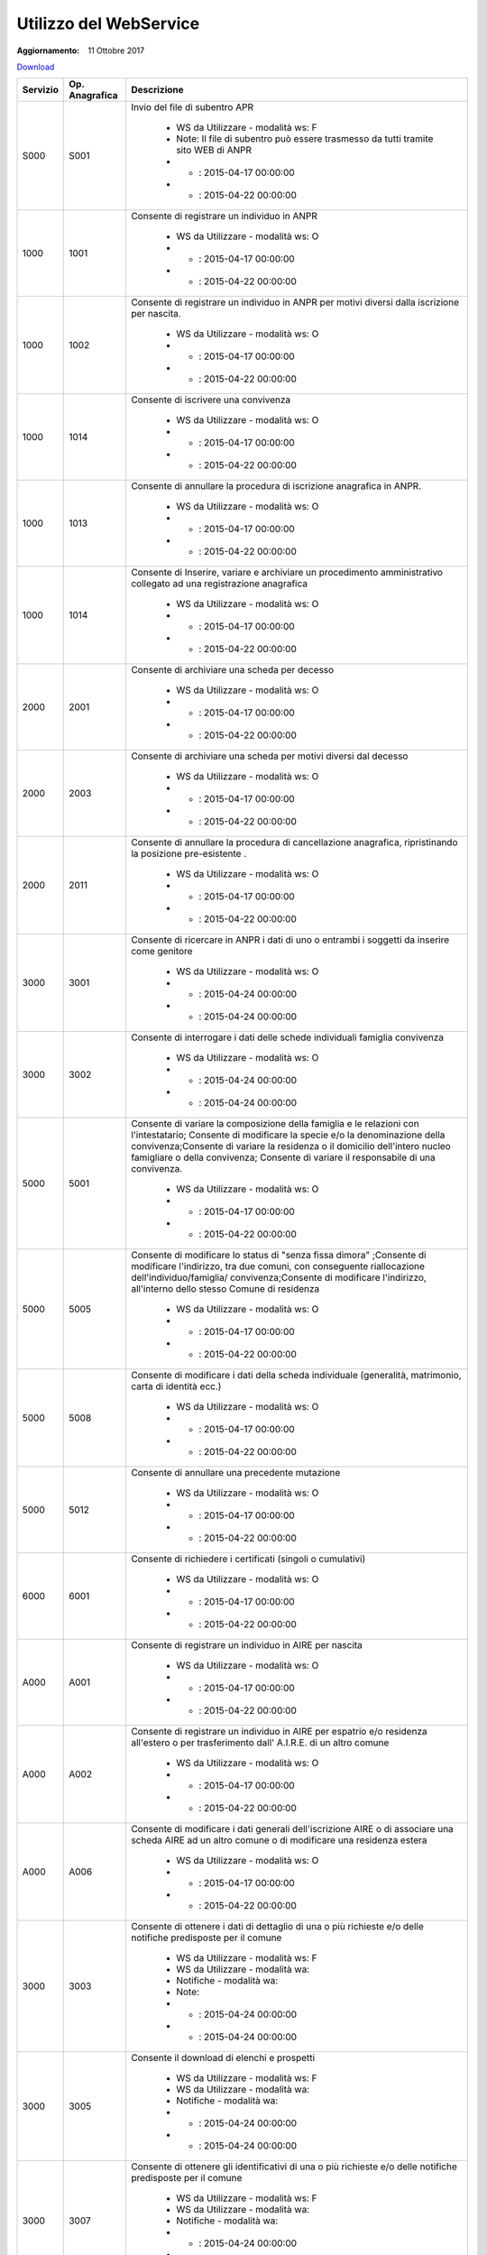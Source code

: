Utilizzo del WebService
=======================

:Aggiornamento: 11 Ottobre 2017

`Download <https://www.anpr.interno.it/portale/documents/20182/26001/Utilizzo+WS+ANPR+27072016.xlsx>`_

+----------------------------------------------------------------------------------------------------------------------------------------------------------------------------------+---------------------+--------------------------------------------------------------------------------------------------------------------------------------------------------------------------------------------------------------------------------------------------------------------------------------------------------------------------------------------------------------------------------------------------------------------------------------------------------------------------------------------------------------------+
|Servizio                                                                                                                                                                          |Op. Anagrafica       |Descrizione                                                                                                                                                                                                                                                                                                                                                                                                                                                                                                         |
+==================================================================================================================================================================================+=====================+====================================================================================================================================================================================================================================================================================================================================================================================================================================================================================================================+
|S000                                                                                                                                                                              |S001                 |Invio del file di subentro APR                                                                                                                                                                                                                                                                                                                                                                                                                                                                                      |
|                                                                                                                                                                                  |                     |                                                                                                                                                                                                                                                                                                                                                                                                                                                                                                                    |
|                                                                                                                                                                                  |                     |  - WS da Utilizzare - modalità ws: F                                                                                                                                                                                                                                                                                                                                                                                                                                                                               |
|                                                                                                                                                                                  |                     |  - Note: Il file di subentro può essere trasmesso da tutti tramite sito WEB di ANPR                                                                                                                                                                                                                                                                                                                                                                                                                                |
|                                                                                                                                                                                  |                     |  - - : 2015-04-17 00:00:00                                                                                                                                                                                                                                                                                                                                                                                                                                                                                         |
|                                                                                                                                                                                  |                     |  - - : 2015-04-22 00:00:00                                                                                                                                                                                                                                                                                                                                                                                                                                                                                         |
+----------------------------------------------------------------------------------------------------------------------------------------------------------------------------------+---------------------+--------------------------------------------------------------------------------------------------------------------------------------------------------------------------------------------------------------------------------------------------------------------------------------------------------------------------------------------------------------------------------------------------------------------------------------------------------------------------------------------------------------------+
|1000                                                                                                                                                                              |1001                 |Consente di registrare un individuo in ANPR                                                                                                                                                                                                                                                                                                                                                                                                                                                                         |
|                                                                                                                                                                                  |                     |                                                                                                                                                                                                                                                                                                                                                                                                                                                                                                                    |
|                                                                                                                                                                                  |                     |  - WS da Utilizzare - modalità ws: O                                                                                                                                                                                                                                                                                                                                                                                                                                                                               |
|                                                                                                                                                                                  |                     |  - - : 2015-04-17 00:00:00                                                                                                                                                                                                                                                                                                                                                                                                                                                                                         |
|                                                                                                                                                                                  |                     |  - - : 2015-04-22 00:00:00                                                                                                                                                                                                                                                                                                                                                                                                                                                                                         |
+----------------------------------------------------------------------------------------------------------------------------------------------------------------------------------+---------------------+--------------------------------------------------------------------------------------------------------------------------------------------------------------------------------------------------------------------------------------------------------------------------------------------------------------------------------------------------------------------------------------------------------------------------------------------------------------------------------------------------------------------+
|1000                                                                                                                                                                              |1002                 |Consente di registrare un individuo in ANPR per motivi diversi dalla iscrizione per nascita.                                                                                                                                                                                                                                                                                                                                                                                                                        |
|                                                                                                                                                                                  |                     |                                                                                                                                                                                                                                                                                                                                                                                                                                                                                                                    |
|                                                                                                                                                                                  |                     |  - WS da Utilizzare - modalità ws: O                                                                                                                                                                                                                                                                                                                                                                                                                                                                               |
|                                                                                                                                                                                  |                     |  - - : 2015-04-17 00:00:00                                                                                                                                                                                                                                                                                                                                                                                                                                                                                         |
|                                                                                                                                                                                  |                     |  - - : 2015-04-22 00:00:00                                                                                                                                                                                                                                                                                                                                                                                                                                                                                         |
+----------------------------------------------------------------------------------------------------------------------------------------------------------------------------------+---------------------+--------------------------------------------------------------------------------------------------------------------------------------------------------------------------------------------------------------------------------------------------------------------------------------------------------------------------------------------------------------------------------------------------------------------------------------------------------------------------------------------------------------------+
|1000                                                                                                                                                                              |1014                 |Consente di iscrivere una convivenza                                                                                                                                                                                                                                                                                                                                                                                                                                                                                |
|                                                                                                                                                                                  |                     |                                                                                                                                                                                                                                                                                                                                                                                                                                                                                                                    |
|                                                                                                                                                                                  |                     |  - WS da Utilizzare - modalità ws: O                                                                                                                                                                                                                                                                                                                                                                                                                                                                               |
|                                                                                                                                                                                  |                     |  - - : 2015-04-17 00:00:00                                                                                                                                                                                                                                                                                                                                                                                                                                                                                         |
|                                                                                                                                                                                  |                     |  - - : 2015-04-22 00:00:00                                                                                                                                                                                                                                                                                                                                                                                                                                                                                         |
+----------------------------------------------------------------------------------------------------------------------------------------------------------------------------------+---------------------+--------------------------------------------------------------------------------------------------------------------------------------------------------------------------------------------------------------------------------------------------------------------------------------------------------------------------------------------------------------------------------------------------------------------------------------------------------------------------------------------------------------------+
|1000                                                                                                                                                                              |1013                 |Consente di annullare la procedura di iscrizione anagrafica in ANPR.                                                                                                                                                                                                                                                                                                                                                                                                                                                |
|                                                                                                                                                                                  |                     |                                                                                                                                                                                                                                                                                                                                                                                                                                                                                                                    |
|                                                                                                                                                                                  |                     |  - WS da Utilizzare - modalità ws: O                                                                                                                                                                                                                                                                                                                                                                                                                                                                               |
|                                                                                                                                                                                  |                     |  - - : 2015-04-17 00:00:00                                                                                                                                                                                                                                                                                                                                                                                                                                                                                         |
|                                                                                                                                                                                  |                     |  - - : 2015-04-22 00:00:00                                                                                                                                                                                                                                                                                                                                                                                                                                                                                         |
+----------------------------------------------------------------------------------------------------------------------------------------------------------------------------------+---------------------+--------------------------------------------------------------------------------------------------------------------------------------------------------------------------------------------------------------------------------------------------------------------------------------------------------------------------------------------------------------------------------------------------------------------------------------------------------------------------------------------------------------------+
|1000                                                                                                                                                                              |1014                 |Consente di Inserire, variare e archiviare un procedimento amministrativo collegato ad una registrazione anagrafica                                                                                                                                                                                                                                                                                                                                                                                                 |
|                                                                                                                                                                                  |                     |                                                                                                                                                                                                                                                                                                                                                                                                                                                                                                                    |
|                                                                                                                                                                                  |                     |  - WS da Utilizzare - modalità ws: O                                                                                                                                                                                                                                                                                                                                                                                                                                                                               |
|                                                                                                                                                                                  |                     |  - - : 2015-04-17 00:00:00                                                                                                                                                                                                                                                                                                                                                                                                                                                                                         |
|                                                                                                                                                                                  |                     |  - - : 2015-04-22 00:00:00                                                                                                                                                                                                                                                                                                                                                                                                                                                                                         |
+----------------------------------------------------------------------------------------------------------------------------------------------------------------------------------+---------------------+--------------------------------------------------------------------------------------------------------------------------------------------------------------------------------------------------------------------------------------------------------------------------------------------------------------------------------------------------------------------------------------------------------------------------------------------------------------------------------------------------------------------+
|2000                                                                                                                                                                              |2001                 |Consente di archiviare una scheda per decesso                                                                                                                                                                                                                                                                                                                                                                                                                                                                       |
|                                                                                                                                                                                  |                     |                                                                                                                                                                                                                                                                                                                                                                                                                                                                                                                    |
|                                                                                                                                                                                  |                     |  - WS da Utilizzare - modalità ws: O                                                                                                                                                                                                                                                                                                                                                                                                                                                                               |
|                                                                                                                                                                                  |                     |  - - : 2015-04-17 00:00:00                                                                                                                                                                                                                                                                                                                                                                                                                                                                                         |
|                                                                                                                                                                                  |                     |  - - : 2015-04-22 00:00:00                                                                                                                                                                                                                                                                                                                                                                                                                                                                                         |
+----------------------------------------------------------------------------------------------------------------------------------------------------------------------------------+---------------------+--------------------------------------------------------------------------------------------------------------------------------------------------------------------------------------------------------------------------------------------------------------------------------------------------------------------------------------------------------------------------------------------------------------------------------------------------------------------------------------------------------------------+
|2000                                                                                                                                                                              |2003                 |Consente di archiviare una scheda per motivi diversi dal decesso                                                                                                                                                                                                                                                                                                                                                                                                                                                    |
|                                                                                                                                                                                  |                     |                                                                                                                                                                                                                                                                                                                                                                                                                                                                                                                    |
|                                                                                                                                                                                  |                     |  - WS da Utilizzare - modalità ws: O                                                                                                                                                                                                                                                                                                                                                                                                                                                                               |
|                                                                                                                                                                                  |                     |  - - : 2015-04-17 00:00:00                                                                                                                                                                                                                                                                                                                                                                                                                                                                                         |
|                                                                                                                                                                                  |                     |  - - : 2015-04-22 00:00:00                                                                                                                                                                                                                                                                                                                                                                                                                                                                                         |
+----------------------------------------------------------------------------------------------------------------------------------------------------------------------------------+---------------------+--------------------------------------------------------------------------------------------------------------------------------------------------------------------------------------------------------------------------------------------------------------------------------------------------------------------------------------------------------------------------------------------------------------------------------------------------------------------------------------------------------------------+
|2000                                                                                                                                                                              |2011                 |Consente di annullare la procedura di cancellazione anagrafica, ripristinando la posizione pre-esistente .                                                                                                                                                                                                                                                                                                                                                                                                          |
|                                                                                                                                                                                  |                     |                                                                                                                                                                                                                                                                                                                                                                                                                                                                                                                    |
|                                                                                                                                                                                  |                     |  - WS da Utilizzare - modalità ws: O                                                                                                                                                                                                                                                                                                                                                                                                                                                                               |
|                                                                                                                                                                                  |                     |  - - : 2015-04-17 00:00:00                                                                                                                                                                                                                                                                                                                                                                                                                                                                                         |
|                                                                                                                                                                                  |                     |  - - : 2015-04-22 00:00:00                                                                                                                                                                                                                                                                                                                                                                                                                                                                                         |
+----------------------------------------------------------------------------------------------------------------------------------------------------------------------------------+---------------------+--------------------------------------------------------------------------------------------------------------------------------------------------------------------------------------------------------------------------------------------------------------------------------------------------------------------------------------------------------------------------------------------------------------------------------------------------------------------------------------------------------------------+
|3000                                                                                                                                                                              |3001                 |Consente di ricercare in ANPR i dati di uno o entrambi i soggetti da inserire come genitore                                                                                                                                                                                                                                                                                                                                                                                                                         |
|                                                                                                                                                                                  |                     |                                                                                                                                                                                                                                                                                                                                                                                                                                                                                                                    |
|                                                                                                                                                                                  |                     |  - WS da Utilizzare - modalità ws: O                                                                                                                                                                                                                                                                                                                                                                                                                                                                               |
|                                                                                                                                                                                  |                     |  - - : 2015-04-24 00:00:00                                                                                                                                                                                                                                                                                                                                                                                                                                                                                         |
|                                                                                                                                                                                  |                     |  - - : 2015-04-24 00:00:00                                                                                                                                                                                                                                                                                                                                                                                                                                                                                         |
+----------------------------------------------------------------------------------------------------------------------------------------------------------------------------------+---------------------+--------------------------------------------------------------------------------------------------------------------------------------------------------------------------------------------------------------------------------------------------------------------------------------------------------------------------------------------------------------------------------------------------------------------------------------------------------------------------------------------------------------------+
|3000                                                                                                                                                                              |3002                 |Consente di interrogare i dati delle schede individuali famiglia convivenza                                                                                                                                                                                                                                                                                                                                                                                                                                         |
|                                                                                                                                                                                  |                     |                                                                                                                                                                                                                                                                                                                                                                                                                                                                                                                    |
|                                                                                                                                                                                  |                     |  - WS da Utilizzare - modalità ws: O                                                                                                                                                                                                                                                                                                                                                                                                                                                                               |
|                                                                                                                                                                                  |                     |  - - : 2015-04-24 00:00:00                                                                                                                                                                                                                                                                                                                                                                                                                                                                                         |
|                                                                                                                                                                                  |                     |  - - : 2015-04-24 00:00:00                                                                                                                                                                                                                                                                                                                                                                                                                                                                                         |
+----------------------------------------------------------------------------------------------------------------------------------------------------------------------------------+---------------------+--------------------------------------------------------------------------------------------------------------------------------------------------------------------------------------------------------------------------------------------------------------------------------------------------------------------------------------------------------------------------------------------------------------------------------------------------------------------------------------------------------------------+
|5000                                                                                                                                                                              |5001                 |Consente di variare la composizione della famiglia e le relazioni con l'intestatario;  Consente di modificare la specie e/o la denominazione della convivenza;Consente di variare la residenza o il domicilio dell'intero nucleo famigliare o della convivenza; Consente di variare il responsabile di una convivenza.                                                                                                                                                                                              |
|                                                                                                                                                                                  |                     |                                                                                                                                                                                                                                                                                                                                                                                                                                                                                                                    |
|                                                                                                                                                                                  |                     |  - WS da Utilizzare - modalità ws: O                                                                                                                                                                                                                                                                                                                                                                                                                                                                               |
|                                                                                                                                                                                  |                     |  - - : 2015-04-17 00:00:00                                                                                                                                                                                                                                                                                                                                                                                                                                                                                         |
|                                                                                                                                                                                  |                     |  - - : 2015-04-22 00:00:00                                                                                                                                                                                                                                                                                                                                                                                                                                                                                         |
+----------------------------------------------------------------------------------------------------------------------------------------------------------------------------------+---------------------+--------------------------------------------------------------------------------------------------------------------------------------------------------------------------------------------------------------------------------------------------------------------------------------------------------------------------------------------------------------------------------------------------------------------------------------------------------------------------------------------------------------------+
|5000                                                                                                                                                                              |5005                 |Consente di modificare lo status di "senza fissa dimora" ;Consente di modificare l'indirizzo, tra due comuni, con conseguente riallocazione dell'individuo/famiglia/ convivenza;Consente di modificare l'indirizzo, all'interno dello stesso Comune di residenza                                                                                                                                                                                                                                                    |
|                                                                                                                                                                                  |                     |                                                                                                                                                                                                                                                                                                                                                                                                                                                                                                                    |
|                                                                                                                                                                                  |                     |  - WS da Utilizzare - modalità ws: O                                                                                                                                                                                                                                                                                                                                                                                                                                                                               |
|                                                                                                                                                                                  |                     |  - - : 2015-04-17 00:00:00                                                                                                                                                                                                                                                                                                                                                                                                                                                                                         |
|                                                                                                                                                                                  |                     |  - - : 2015-04-22 00:00:00                                                                                                                                                                                                                                                                                                                                                                                                                                                                                         |
+----------------------------------------------------------------------------------------------------------------------------------------------------------------------------------+---------------------+--------------------------------------------------------------------------------------------------------------------------------------------------------------------------------------------------------------------------------------------------------------------------------------------------------------------------------------------------------------------------------------------------------------------------------------------------------------------------------------------------------------------+
|5000                                                                                                                                                                              |5008                 |Consente di modificare i dati della scheda individuale (generalità, matrimonio, carta di identità ecc.)                                                                                                                                                                                                                                                                                                                                                                                                             |
|                                                                                                                                                                                  |                     |                                                                                                                                                                                                                                                                                                                                                                                                                                                                                                                    |
|                                                                                                                                                                                  |                     |  - WS da Utilizzare - modalità ws: O                                                                                                                                                                                                                                                                                                                                                                                                                                                                               |
|                                                                                                                                                                                  |                     |  - - : 2015-04-17 00:00:00                                                                                                                                                                                                                                                                                                                                                                                                                                                                                         |
|                                                                                                                                                                                  |                     |  - - : 2015-04-22 00:00:00                                                                                                                                                                                                                                                                                                                                                                                                                                                                                         |
+----------------------------------------------------------------------------------------------------------------------------------------------------------------------------------+---------------------+--------------------------------------------------------------------------------------------------------------------------------------------------------------------------------------------------------------------------------------------------------------------------------------------------------------------------------------------------------------------------------------------------------------------------------------------------------------------------------------------------------------------+
|5000                                                                                                                                                                              |5012                 |Consente di annullare una precedente mutazione                                                                                                                                                                                                                                                                                                                                                                                                                                                                      |
|                                                                                                                                                                                  |                     |                                                                                                                                                                                                                                                                                                                                                                                                                                                                                                                    |
|                                                                                                                                                                                  |                     |  - WS da Utilizzare - modalità ws: O                                                                                                                                                                                                                                                                                                                                                                                                                                                                               |
|                                                                                                                                                                                  |                     |  - - : 2015-04-17 00:00:00                                                                                                                                                                                                                                                                                                                                                                                                                                                                                         |
|                                                                                                                                                                                  |                     |  - - : 2015-04-22 00:00:00                                                                                                                                                                                                                                                                                                                                                                                                                                                                                         |
+----------------------------------------------------------------------------------------------------------------------------------------------------------------------------------+---------------------+--------------------------------------------------------------------------------------------------------------------------------------------------------------------------------------------------------------------------------------------------------------------------------------------------------------------------------------------------------------------------------------------------------------------------------------------------------------------------------------------------------------------+
|6000                                                                                                                                                                              |6001                 |Consente di richiedere i certificati (singoli o cumulativi)                                                                                                                                                                                                                                                                                                                                                                                                                                                         |
|                                                                                                                                                                                  |                     |                                                                                                                                                                                                                                                                                                                                                                                                                                                                                                                    |
|                                                                                                                                                                                  |                     |  - WS da Utilizzare - modalità ws: O                                                                                                                                                                                                                                                                                                                                                                                                                                                                               |
|                                                                                                                                                                                  |                     |  - - : 2015-04-17 00:00:00                                                                                                                                                                                                                                                                                                                                                                                                                                                                                         |
|                                                                                                                                                                                  |                     |  - - : 2015-04-22 00:00:00                                                                                                                                                                                                                                                                                                                                                                                                                                                                                         |
+----------------------------------------------------------------------------------------------------------------------------------------------------------------------------------+---------------------+--------------------------------------------------------------------------------------------------------------------------------------------------------------------------------------------------------------------------------------------------------------------------------------------------------------------------------------------------------------------------------------------------------------------------------------------------------------------------------------------------------------------+
|A000                                                                                                                                                                              |A001                 |Consente di registrare un individuo in AIRE per nascita                                                                                                                                                                                                                                                                                                                                                                                                                                                             |
|                                                                                                                                                                                  |                     |                                                                                                                                                                                                                                                                                                                                                                                                                                                                                                                    |
|                                                                                                                                                                                  |                     |  - WS da Utilizzare - modalità ws: O                                                                                                                                                                                                                                                                                                                                                                                                                                                                               |
|                                                                                                                                                                                  |                     |  - - : 2015-04-17 00:00:00                                                                                                                                                                                                                                                                                                                                                                                                                                                                                         |
|                                                                                                                                                                                  |                     |  - - : 2015-04-22 00:00:00                                                                                                                                                                                                                                                                                                                                                                                                                                                                                         |
+----------------------------------------------------------------------------------------------------------------------------------------------------------------------------------+---------------------+--------------------------------------------------------------------------------------------------------------------------------------------------------------------------------------------------------------------------------------------------------------------------------------------------------------------------------------------------------------------------------------------------------------------------------------------------------------------------------------------------------------------+
|A000                                                                                                                                                                              |A002                 |Consente di registrare un individuo in AIRE per espatrio e/o residenza all'estero o per trasferimento dall' A.I.R.E. di un altro comune                                                                                                                                                                                                                                                                                                                                                                             |
|                                                                                                                                                                                  |                     |                                                                                                                                                                                                                                                                                                                                                                                                                                                                                                                    |
|                                                                                                                                                                                  |                     |  - WS da Utilizzare - modalità ws: O                                                                                                                                                                                                                                                                                                                                                                                                                                                                               |
|                                                                                                                                                                                  |                     |  - - : 2015-04-17 00:00:00                                                                                                                                                                                                                                                                                                                                                                                                                                                                                         |
|                                                                                                                                                                                  |                     |  - - : 2015-04-22 00:00:00                                                                                                                                                                                                                                                                                                                                                                                                                                                                                         |
+----------------------------------------------------------------------------------------------------------------------------------------------------------------------------------+---------------------+--------------------------------------------------------------------------------------------------------------------------------------------------------------------------------------------------------------------------------------------------------------------------------------------------------------------------------------------------------------------------------------------------------------------------------------------------------------------------------------------------------------------+
|A000                                                                                                                                                                              |A006                 |Consente di modificare i dati generali dell'iscrizione AIRE o di associare una scheda AIRE ad un altro comune o di modificare una residenza estera                                                                                                                                                                                                                                                                                                                                                                  |
|                                                                                                                                                                                  |                     |                                                                                                                                                                                                                                                                                                                                                                                                                                                                                                                    |
|                                                                                                                                                                                  |                     |  - WS da Utilizzare - modalità ws: O                                                                                                                                                                                                                                                                                                                                                                                                                                                                               |
|                                                                                                                                                                                  |                     |  - - : 2015-04-17 00:00:00                                                                                                                                                                                                                                                                                                                                                                                                                                                                                         |
|                                                                                                                                                                                  |                     |  - - : 2015-04-22 00:00:00                                                                                                                                                                                                                                                                                                                                                                                                                                                                                         |
+----------------------------------------------------------------------------------------------------------------------------------------------------------------------------------+---------------------+--------------------------------------------------------------------------------------------------------------------------------------------------------------------------------------------------------------------------------------------------------------------------------------------------------------------------------------------------------------------------------------------------------------------------------------------------------------------------------------------------------------------+
|3000                                                                                                                                                                              |3003                 |Consente di ottenere  i dati di dettaglio di una o più richieste  e/o delle notifiche predisposte per il comune                                                                                                                                                                                                                                                                                                                                                                                                     |
|                                                                                                                                                                                  |                     |                                                                                                                                                                                                                                                                                                                                                                                                                                                                                                                    |
|                                                                                                                                                                                  |                     |  - WS da Utilizzare - modalità ws: F                                                                                                                                                                                                                                                                                                                                                                                                                                                                               |
|                                                                                                                                                                                  |                     |  - WS da Utilizzare - modalità wa:                                                                                                                                                                                                                                                                                                                                                                                                                                                                                 |
|                                                                                                                                                                                  |                     |  - Notifiche - modalità wa:                                                                                                                                                                                                                                                                                                                                                                                                                                                                                        |
|                                                                                                                                                                                  |                     |  - Note:                                                                                                                                                                                                                                                                                                                                                                                                                                                                                                           |
|                                                                                                                                                                                  |                     |  - - : 2015-04-24 00:00:00                                                                                                                                                                                                                                                                                                                                                                                                                                                                                         |
|                                                                                                                                                                                  |                     |  - - : 2015-04-24 00:00:00                                                                                                                                                                                                                                                                                                                                                                                                                                                                                         |
+----------------------------------------------------------------------------------------------------------------------------------------------------------------------------------+---------------------+--------------------------------------------------------------------------------------------------------------------------------------------------------------------------------------------------------------------------------------------------------------------------------------------------------------------------------------------------------------------------------------------------------------------------------------------------------------------------------------------------------------------+
|3000                                                                                                                                                                              |3005                 |Consente il download di elenchi e prospetti                                                                                                                                                                                                                                                                                                                                                                                                                                                                         |
|                                                                                                                                                                                  |                     |                                                                                                                                                                                                                                                                                                                                                                                                                                                                                                                    |
|                                                                                                                                                                                  |                     |  - WS da Utilizzare - modalità ws: F                                                                                                                                                                                                                                                                                                                                                                                                                                                                               |
|                                                                                                                                                                                  |                     |  - WS da Utilizzare - modalità wa:                                                                                                                                                                                                                                                                                                                                                                                                                                                                                 |
|                                                                                                                                                                                  |                     |  - Notifiche - modalità wa:                                                                                                                                                                                                                                                                                                                                                                                                                                                                                        |
|                                                                                                                                                                                  |                     |  - - : 2015-04-24 00:00:00                                                                                                                                                                                                                                                                                                                                                                                                                                                                                         |
|                                                                                                                                                                                  |                     |  - - : 2015-04-24 00:00:00                                                                                                                                                                                                                                                                                                                                                                                                                                                                                         |
+----------------------------------------------------------------------------------------------------------------------------------------------------------------------------------+---------------------+--------------------------------------------------------------------------------------------------------------------------------------------------------------------------------------------------------------------------------------------------------------------------------------------------------------------------------------------------------------------------------------------------------------------------------------------------------------------------------------------------------------------+
|3000                                                                                                                                                                              |3007                 |Consente di ottenere gli identificativi di una o più richieste  e/o delle notifiche predisposte per il comune                                                                                                                                                                                                                                                                                                                                                                                                       |
|                                                                                                                                                                                  |                     |                                                                                                                                                                                                                                                                                                                                                                                                                                                                                                                    |
|                                                                                                                                                                                  |                     |  - WS da Utilizzare - modalità ws: F                                                                                                                                                                                                                                                                                                                                                                                                                                                                               |
|                                                                                                                                                                                  |                     |  - WS da Utilizzare - modalità wa:                                                                                                                                                                                                                                                                                                                                                                                                                                                                                 |
|                                                                                                                                                                                  |                     |  - Notifiche - modalità wa:                                                                                                                                                                                                                                                                                                                                                                                                                                                                                        |
|                                                                                                                                                                                  |                     |  - - : 2015-04-24 00:00:00                                                                                                                                                                                                                                                                                                                                                                                                                                                                                         |
|                                                                                                                                                                                  |                     |  - - : 2015-04-24 00:00:00                                                                                                                                                                                                                                                                                                                                                                                                                                                                                         |
+----------------------------------------------------------------------------------------------------------------------------------------------------------------------------------+---------------------+--------------------------------------------------------------------------------------------------------------------------------------------------------------------------------------------------------------------------------------------------------------------------------------------------------------------------------------------------------------------------------------------------------------------------------------------------------------------------------------------------------------------+
|4000                                                                                                                                                                              |4001                 |Consente di ottenere un elenco dei dati di dettaglio di un  cittadino, più o meno dettagliato in funzione di quanto specificato nella  richiesta                                                                                                                                                                                                                                                                                                                                                                    |
|                                                                                                                                                                                  |                     |                                                                                                                                                                                                                                                                                                                                                                                                                                                                                                                    |
|                                                                                                                                                                                  |                     |  - WS da Utilizzare - modalità ws: F                                                                                                                                                                                                                                                                                                                                                                                                                                                                               |
|                                                                                                                                                                                  |                     |  - WS da Utilizzare - modalità wa:                                                                                                                                                                                                                                                                                                                                                                                                                                                                                 |
|                                                                                                                                                                                  |                     |  - Notifiche - modalità wa:                                                                                                                                                                                                                                                                                                                                                                                                                                                                                        |
|                                                                                                                                                                                  |                     |  - - : 2015-04-24 00:00:00                                                                                                                                                                                                                                                                                                                                                                                                                                                                                         |
|                                                                                                                                                                                  |                     |  - - : 2015-04-24 00:00:00                                                                                                                                                                                                                                                                                                                                                                                                                                                                                         |
+----------------------------------------------------------------------------------------------------------------------------------------------------------------------------------+---------------------+--------------------------------------------------------------------------------------------------------------------------------------------------------------------------------------------------------------------------------------------------------------------------------------------------------------------------------------------------------------------------------------------------------------------------------------------------------------------------------------------------------------------+
|4000                                                                                                                                                                              |4002                 |Consente di abbinare ad una lista di codici fiscali i dati anagrafici più o meno dettagliati in funzione di quanto specificato nella richiesta                                                                                                                                                                                                                                                                                                                                                                      |
|                                                                                                                                                                                  |                     |                                                                                                                                                                                                                                                                                                                                                                                                                                                                                                                    |
|                                                                                                                                                                                  |                     |  - WS da Utilizzare - modalità ws: F                                                                                                                                                                                                                                                                                                                                                                                                                                                                               |
|                                                                                                                                                                                  |                     |  - WS da Utilizzare - modalità wa:                                                                                                                                                                                                                                                                                                                                                                                                                                                                                 |
|                                                                                                                                                                                  |                     |  - Notifiche - modalità wa:                                                                                                                                                                                                                                                                                                                                                                                                                                                                                        |
|                                                                                                                                                                                  |                     |  - - : 2015-04-24 00:00:00                                                                                                                                                                                                                                                                                                                                                                                                                                                                                         |
|                                                                                                                                                                                  |                     |  - - : 2015-04-24 00:00:00                                                                                                                                                                                                                                                                                                                                                                                                                                                                                         |
+----------------------------------------------------------------------------------------------------------------------------------------------------------------------------------+---------------------+--------------------------------------------------------------------------------------------------------------------------------------------------------------------------------------------------------------------------------------------------------------------------------------------------------------------------------------------------------------------------------------------------------------------------------------------------------------------------------------------------------------------+
|4000                                                                                                                                                                              |4003                 |Consente di ottenere dei dati di ausilio alle rilevazioni  statistico demografiche                                                                                                                                                                                                                                                                                                                                                                                                                                  |
|                                                                                                                                                                                  |                     |                                                                                                                                                                                                                                                                                                                                                                                                                                                                                                                    |
|                                                                                                                                                                                  |                     |  - WS da Utilizzare - modalità ws: F                                                                                                                                                                                                                                                                                                                                                                                                                                                                               |
|                                                                                                                                                                                  |                     |  - WS da Utilizzare - modalità wa:                                                                                                                                                                                                                                                                                                                                                                                                                                                                                 |
|                                                                                                                                                                                  |                     |  - Notifiche - modalità wa:                                                                                                                                                                                                                                                                                                                                                                                                                                                                                        |
|                                                                                                                                                                                  |                     |  - - : 2015-04-24 00:00:00                                                                                                                                                                                                                                                                                                                                                                                                                                                                                         |
|                                                                                                                                                                                  |                     |  - - : 2015-04-24 00:00:00                                                                                                                                                                                                                                                                                                                                                                                                                                                                                         |
+----------------------------------------------------------------------------------------------------------------------------------------------------------------------------------+---------------------+--------------------------------------------------------------------------------------------------------------------------------------------------------------------------------------------------------------------------------------------------------------------------------------------------------------------------------------------------------------------------------------------------------------------------------------------------------------------------------------------------------------------+
|N000                                                                                                                                                                              |N010                 |Consente di informare il  comune di provenienza dell'avvenuta mutazione di residenza                                                                                                                                                                                                                                                                                                                                                                                                                                |
|                                                                                                                                                                                  |                     |                                                                                                                                                                                                                                                                                                                                                                                                                                                                                                                    |
|                                                                                                                                                                                  |                     |  - Notifiche - modalità ws: O                                                                                                                                                                                                                                                                                                                                                                                                                                                                                      |
|                                                                                                                                                                                  |                     |  - Notifiche - modalità wa: O                                                                                                                                                                                                                                                                                                                                                                                                                                                                                      |
|                                                                                                                                                                                  |                     |  - - :                                                                                                                                                                                                                                                                                                                                                                                                                                                                                                             |
|                                                                                                                                                                                  |                     |  - - : 2015-04-22 00:00:00                                                                                                                                                                                                                                                                                                                                                                                                                                                                                         |
+----------------------------------------------------------------------------------------------------------------------------------------------------------------------------------+---------------------+--------------------------------------------------------------------------------------------------------------------------------------------------------------------------------------------------------------------------------------------------------------------------------------------------------------------------------------------------------------------------------------------------------------------------------------------------------------------------------------------------------------------+
|N000                                                                                                                                                                              |N030                 |Consente di informare il comune e che ha richiesto una estrazione che prevede una elaborazione asincrona che tale elaborazione si è conclusa e può procedere al download  di natura anagrafica e i relativi dati                                                                                                                                                                                                                                                                                                    |
|                                                                                                                                                                                  |                     |                                                                                                                                                                                                                                                                                                                                                                                                                                                                                                                    |
|                                                                                                                                                                                  |                     |  - WS da Utilizzare - modalità wa:                                                                                                                                                                                                                                                                                                                                                                                                                                                                                 |
|                                                                                                                                                                                  |                     |  - Notifiche - modalità ws: F                                                                                                                                                                                                                                                                                                                                                                                                                                                                                      |
|                                                                                                                                                                                  |                     |  - Notifiche - modalità wa: F                                                                                                                                                                                                                                                                                                                                                                                                                                                                                      |
|                                                                                                                                                                                  |                     |  - - :                                                                                                                                                                                                                                                                                                                                                                                                                                                                                                             |
|                                                                                                                                                                                  |                     |  - - : 2015-04-22 00:00:00                                                                                                                                                                                                                                                                                                                                                                                                                                                                                         |
+----------------------------------------------------------------------------------------------------------------------------------------------------------------------------------+---------------------+--------------------------------------------------------------------------------------------------------------------------------------------------------------------------------------------------------------------------------------------------------------------------------------------------------------------------------------------------------------------------------------------------------------------------------------------------------------------------------------------------------------------+
|N000                                                                                                                                                                              |N031                 |Consente di informare il comune o  la PA/Ente che un comune è subentrato                                                                                                                                                                                                                                                                                                                                                                                                                                            |
|                                                                                                                                                                                  |                     |                                                                                                                                                                                                                                                                                                                                                                                                                                                                                                                    |
|                                                                                                                                                                                  |                     |  - Notifiche - modalità ws: F                                                                                                                                                                                                                                                                                                                                                                                                                                                                                      |
|                                                                                                                                                                                  |                     |  - Notifiche - modalità wa: F                                                                                                                                                                                                                                                                                                                                                                                                                                                                                      |
|                                                                                                                                                                                  |                     |  - - :                                                                                                                                                                                                                                                                                                                                                                                                                                                                                                             |
|                                                                                                                                                                                  |                     |  - - : 2015-04-22 00:00:00                                                                                                                                                                                                                                                                                                                                                                                                                                                                                         |
+----------------------------------------------------------------------------------------------------------------------------------------------------------------------------------+---------------------+--------------------------------------------------------------------------------------------------------------------------------------------------------------------------------------------------------------------------------------------------------------------------------------------------------------------------------------------------------------------------------------------------------------------------------------------------------------------------------------------------------------------+
|N000                                                                                                                                                                              |NRIS                 |Consente di recapitare al comune le informazioni contenute nelle risposte che ANPR restituisce a fronte delle operazioni di registrazione effettuate dal comune                                                                                                                                                                                                                                                                                                                                                     |
|                                                                                                                                                                                  |                     |                                                                                                                                                                                                                                                                                                                                                                                                                                                                                                                    |
|                                                                                                                                                                                  |                     |  - Notifiche - modalità ws: F                                                                                                                                                                                                                                                                                                                                                                                                                                                                                      |
|                                                                                                                                                                                  |                     |  - Notifiche - modalità wa: O                                                                                                                                                                                                                                                                                                                                                                                                                                                                                      |
|                                                                                                                                                                                  |                     |  - - :                                                                                                                                                                                                                                                                                                                                                                                                                                                                                                             |
|                                                                                                                                                                                  |                     |  - - : 2015-04-22 00:00:00                                                                                                                                                                                                                                                                                                                                                                                                                                                                                         |
+----------------------------------------------------------------------------------------------------------------------------------------------------------------------------------+---------------------+--------------------------------------------------------------------------------------------------------------------------------------------------------------------------------------------------------------------------------------------------------------------------------------------------------------------------------------------------------------------------------------------------------------------------------------------------------------------------------------------------------------------+
